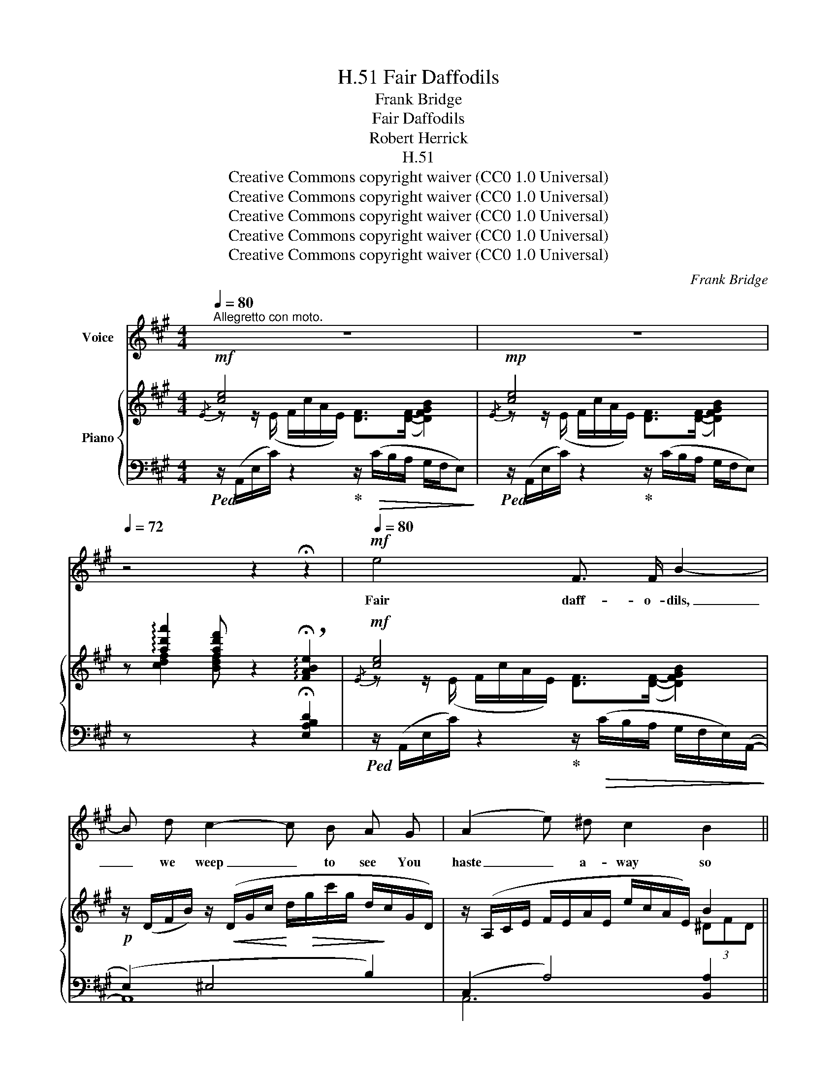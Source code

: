 X:1
T:Fair Daffodils, H.51
T:Frank Bridge
T:Fair Daffodils
T:Robert Herrick
T:H.51
T:Creative Commons copyright waiver (CC0 1.0 Universal)
T:Creative Commons copyright waiver (CC0 1.0 Universal)
T:Creative Commons copyright waiver (CC0 1.0 Universal)
T:Creative Commons copyright waiver (CC0 1.0 Universal)
T:Creative Commons copyright waiver (CC0 1.0 Universal)
C:Frank Bridge
Z:Robert Herrick
Z:Creative Commons copyright waiver (CC0 1.0 Universal)
%%score ( 1 2 3 ) { ( 4 5 ) | ( 6 7 ) }
L:1/8
Q:1/4=80
M:4/4
K:A
V:1 treble nm="Voice"
V:2 treble 
V:3 treble 
V:4 treble nm="Piano"
V:5 treble 
V:6 bass 
V:7 bass 
V:1
"^Allegretto con moto." z8 | z8 |[Q:1/4=72] z4 z2 !fermata!z2 |!mf![Q:1/4=80] e4 F3/2 F/ B2- | %4
w: |||Fair daff- o- dils,|
 B d c2- c B A G | (A2 e) ^d c2 B2 ||[M:2/4]!>(! (B2!>)! E2) ||[M:4/4] z2!mp! E2 F3 F | %8
w: _ we weep _ to see You|haste _ a- way so|soon; _|As yet the|
!<(! B B c d!<)![Q:1/4=76] c3[Q:1/4=66] F[Q:1/4=72] |"^a tempo"[Q:1/4=80] (d2 f) e d2 E2 || %10
w: ear- ly- ri- sing sun Has|not _ at- tained his|
[M:2/4]!>(! (c2!>)! A2) ||[M:4/4] z2!mf! !tenuto!e2 ^d4- | d c B ^A B A G B | ^A4- A G A B | %14
w: noon. _|Stay, stay,|_ Un- til the hast- ing day Has|run _ But to the|
 B3!<(! c (d2!<)! ^d2) |!mf! e4 F3 F |[Q:1/4=76]!>(! B3 B"^rit."[Q:1/4=72] (d2!>)! !breath!c2) | %17
w: e- ven- song; _|And, hav- ing|pray’d to- ge- ther,|
"^a tempo"[Q:1/4=80] !breath!z8 |!mp! c2 d e c2 !fermata!E3/2 E/ | (c4 e4-) | e4 z4 | %21
w: |we Will go with you a-|long. _|_|
[Q:1/4=72] z4 z2 !fermata!z2 |!mf![Q:1/4=80] e2 d =c d3/2 d/ B2- | B A d2- d =c B A | %24
w: |We have short time to stay,|_ as you, _ We have as|
 G3 F!>(! (B2 E2)!>)! | z!mf! e d =c!<(! B3!<)! B |!>(! d3/2 d/!>)! ^c4"^dim." B2 || %27
w: short a spring; _|As quick a growth to|meet de- cay, As|
[M:3/4]!p! (ed- d2)!<(! E2!<)! ||[M:2/4][Q:1/4=76]!>(! c3/2!>)! c/ !breath!!fermata!A2 || %29
w: you, _ _ or|an- y- thing.|
[M:4/4][Q:1/4=80] z2!f! e2 ^d3"^dim." c |!>(! B2 ^A2 G3!>)!!p! A |"^tranquillo" B c ^A2- A G A B | %32
w: We die, as|your hours do, and|dry A- way, _ Like to the|
 B3 c (d2 ^d2) |!mf! e4 F3 F | B3 B"^rall."[Q:1/4=76] d2 c2 |!pp![Q:1/4=72] (e4 ^d2) !fermata!z2 | %36
w: sum- mer’s rain; _|Or, as the|pearls of morn- ing’s|dew, _|
"^a tempo"[Q:1/4=80] z8 |!p! c2 =d e[Q:1/4=72] (c2 !fermata!E3/2) !fermata!E/ | %38
w: |Ne’er to be found * a-|
[Q:1/4=80]!<(! (c4 e4-)!<)! | e8- |"^ad lib" e6- e2- |[Q:1/4=76] e4- e3[Q:1/4=72] z | %42
w: gain. _|_|||
[Q:1/4=60] !fermata!z8 |] %43
w: |
V:2
 x8 | x8 | x8 | x8 | x8 | x8 ||[M:2/4] x4 ||[M:4/4] x8 | x6"^rit." z2 | x8 ||[M:2/4] x4 || %11
[M:4/4] x8 | x8 | x8 | x8 | x8 | x8 | x8 | x8 | x8 | x8 | x8 | x8 | x8 | x8 | x8 | x8 || %27
[M:3/4] x6 ||[M:2/4] x4 ||[M:4/4] x8 | x8 | x8 | x8 | x8 | x8 | x8 | x8 | x8 | x8 | x6"^dim." x2 | %40
 x3!>(! x x2 z2 | z8 | x8 |] %43
V:3
 x8 | x8 | x8 | x8 | x8 | x8 ||[M:2/4] x4 ||[M:4/4] x8 | x8 | x8 ||[M:2/4] x4 ||[M:4/4] x8 | x8 | %13
 x8 | x8 | x8 | x8 | x8 | x8 | x8 | x8 | x8 | x8 | x8 | x8 | x8 | x8 ||[M:3/4] x6 ||[M:2/4] x4 || %29
[M:4/4] x8 | x8 | x8 | x8 | x8 | x8 | x8 | x8 | x8 | x8 | x8 | x8 | x2!pp! x2 x4 | x8 |] %43
V:4
!mf!{/E} [ce]4 x4 |!mp!{/E} [ce]4 x4 | %2
 z !arpeggio![ad'a']2 [fad'f'] z2 !arpeggio!!breath!!fermata![FABe]2 |!mf!{/E} [ce]4 x4 | %4
!p! z/ (D/F/B/) z/!<(! (D/G/c/!<)! d/!>(!g/c'/g/ d/!>)!c/G/D/) | %5
 z/ (A,/C/E/ F/E/A/E/ e/c/A/E/) B2 ||[M:2/4]!>(! [=DB]4!>)! ||[M:4/4]!p!{/E} [ce]4 [DF]4 | %8
 z/ (D/F/A/) z/ (C/G/c/) z/!<(! (B/e/b/!<)!!>(!"_rit." =a/=g/f/F/)!>)! | %9
!p! z/ (D/F/A/ B/A/d/A/ a/f/d/A/) e2 ||[M:2/4]!>(! (((([C^DFc]2!>)! [CEA]2)))) || %11
[M:4/4]!mf! (G,/E/G/E/ ^A,/E/G/E/) (B,/^E/G/E/ B/G/E/G/) | %12
 (G,/=E/G/E/ ^A,/E/G/E/) (B,/^E/G/E/ B/G/E/G/) | !arpeggio![G,^^C^A]2 x2 x4 | %14
 !arpeggio![G,DFB]2 x2 ([Ba]2 [A=g]2) |!mf!{/=E} [^c=e]4!>(! [DF]4!>)! | %16
 z2!p!!>(! [FG]2!>)!"_rit." (d2 c2) |!mf!{/F} [^df]4 !breath!x4 | %18
 z2!p! [=D=A=d]2 [Gcg]2 !fermata![B^fb]2 |!mf!{/E} [ce]4 x4 |!mp!{/E} [ce]4 x4 | %21
 z!p! !arpeggio![ad'a']2 [=fad'=f'] z2 !arpeggio!!breath!!fermata![=FABe]2 | %22
!mf![I:staff +1] (E,,/=C,/A,/[I:staff -1]E/ A/=c/e/E/)[I:staff +1] (=G,,/C,/B,/[I:staff -1]D/ E/B/d/D/) | %23
[I:staff +1] (A,,/E,/=F,/[I:staff -1]=C/ E/A/=c/C/) z/ (E/A/c/ e/c/A/E/) | %24
 z/!>(! (^c/E/G/) z/ (B/!>)!^D/F/)!p![I:staff +1] (E,,/B,,/G,/[I:staff -1]B,/!>(! E/G/B/E/)!>)! | %25
!mf![I:staff +1] (=C,/=G,/B,/[I:staff -1]E/ =G/B/e/E/)[I:staff +1] (D,/G,/B,/[I:staff -1]D/ F/G/d/D/) | %26
 z/ (D/=G/B/)!<(! z/ (C/^G/c/)!<)! z/ (c/!>(!=a/=g/ f/d/B/F/)!>)! || %27
[M:3/4] (=F/A/B/A/ =f/d/A/F/) e2 ||[M:2/4]!>(! (((([C^DFc]2!>)! [CEA]2)))) || %29
[M:4/4]!mf! (G,/E/G/E/ ^A,/E/G/E/) (B,/!>(!^E/G/E/ B/G/E/!>)!B,/) | %30
 (G,/=E/G/E/"_dim." ^A,/E/G/E/) (B,/^E/G/E/ B) z | %31
!p!"^colla parte" (F2"_leggiero" ^E/)(E/^A/^^c/ ^e) z z2 | %32
!mp! !arpeggio![G,DFB]2!<(! x2!<)! ([Ba]2 [A=g]2) |!mf!{/=E} [^c=e]4!>(! [DF]4!>)! | %34
 z2!p! [FG]2"_rall."!>(! (d2 c2)!>)! |!pp! ([F-=A-^B-e]4 [FAB^d]3) z |!pp!{/F} [^df]4 !breath!x4 | %37
 z2!p! [=D=A=d]2 [Gcg]2"^L.H." !arpeggio!!fermata![be']2 |!p!{/E} [ce]4 x4 |!mp!!>(!{/E} [ce]4 x4 | %40
{/E} [ce]4{/E} [ce]4 |{/E} [ce]4[I:staff +1] (3.C.A,.E, (3.C,.A,,.E,,!>)! | %42
!pp![I:staff -1] z2 !fermata![Aea]6 |] %43
V:5
 z z/ (E/ F/c/A/E/) [DF]>([DF]- [DFGB]2) | z z/ (E/ F/c/A/E/) [DF]>([DF]- [DFGB]2) | x8 | %3
 z z/ (E/ F/c/A/E/) [DF]>([DF]- [DFGB]2) | x8 | x6 (3^DFD ||[M:2/4] (([FA]2 [EG]2)) || %7
[M:4/4] z z/ (E/ F/c/A/E/) x4 | x8 | x6 (3GBG ||[M:2/4] x4 ||[M:4/4] (G,2 ^A,2) B,4 | %12
 (G,2 ^A,2) B,4 | x8 | x8 | z z/ (E/ ^F/c/A/E/) x4 | x4 [E=G^A]4 | %17
 z z/ (F/ G/^d/B/F/) [EG]>([EG]- [EG^Ac]2) | x8 | z z/ (E/ F/c/A/E/) [DF]>([DF]- [DFGB]2) | %20
 z z/ (E/ F/c/A/E/) [DF]>([DF]- [DFGB]2) | x8 | x8 | x8 | x8 | x8 | x8 ||[M:3/4] x4 (3^GBG || %28
[M:2/4] x4 ||[M:4/4] (G,2 ^A,2) B,4 | (G,2 ^A,2) B,2- B, x | x8 | x8 | z z/ (E/ F/c/A/E/) x4 | %34
 x4 [E=G^A]4 | x8 | z z/ (F/ G/^d/B/F/) [EG]>([EG]- [EG^Ac]2) | x6 [D^FBe]2 | %38
 z z/ (E/ F/c/A/E/) [DF]>([DF]- [DFGB]2) | z z/ (E/ F/c/A/E/) [DF]>([DF]-"_dim." [DFGB]2) | %40
 z z/ (E/ F/c/!fermata!A/!fermata!E/) z z/ (E/ F/c/!fermata!A/!fermata!E/) | %41
 z z/ (E/ F/c/A/E/) x4 | x8 |] %43
V:6
!ped! z/ (A,,/E,/C/) z2!ped-up! z/!>(! (C/B,/A,/ G,/F,/E,)!>)! | %1
!ped! z/ (A,,/E,/C/) z2!ped-up! z/ (C/B,/A,/ G,/F,/E,) | %2
 z[I:staff -1] [cdf]2 [Bdf][I:staff +1] z2 !fermata![E,A,B,D]2 | %3
!ped! z/ (A,,/E,/C/) z2!ped-up! z/!>(! (C/B,/A,/ G,/F,/E,/)(A,,/-!>)! | (E,2) ^E,4 B,2) | %5
 (C,2 A,4) [B,,A,]2 ||[M:2/4] (3z .E,,.B,, .E,.B, || %7
[M:4/4]!ped! z/ (A,,/E,/C/) z2!ped-up! z/ (C/B,/A,/ G,/F,/E,/)(A,,/- | %8
 (E,2) ^E,2) !arpeggio![=G,,=E,B,]2 F,,/-E,/-[E,^A,] | (=A,2 D4) [E,D]2 || %10
[M:2/4] (3z .A,,.F, .A,.A,, ||[M:4/4] !arpeggio![C,,G,,E,]4 [G,,^D,]4 | %12
 !arpeggio![C,,G,,E,]4 [G,,^D,]4 | %13
!ped! (^E,,/^A,,/^E,/^A,/ ^^C/[I:staff -1]^E/^A/^^c/ ^e)[I:staff +1] z z2!ped-up! | %14
 (=E,,/B,,/G,/[I:staff -1]D/ F/B/!<(!d/B/-)[I:staff +1] ((=FD)!<)! _E2) | %15
!ped! z/ (A,,/=E,/^C/) z2!ped-up! z/ (C/B,/A,/ G,/F,/E,) | z2 [B,D]2 (D2 C2) | %17
 z/!ped! (B,,/F,/^D/) z2!ped-up! z/!>(! (^D/C/B,/ ^A,/G,/F,)!>)! | %18
 z2 [=F,=A,]2 [E,C]2 !arpeggio!!fermata![E,D^F]2 | %19
!ped! z/ (A,,/E,/C/) z2!ped-up! z/!>(! (C/B,/A,/ G,/F,/E,)!>)! | %20
!ped! z/ (A,,/E,/C/) z2!ped-up! z/ (C/B,/A,/ G,/F,/E,) | %21
 z[I:staff -1] [=cd=f]2 [Bdf][I:staff +1] z2 !fermata![E,A,B,D]2 | x8 | %23
 x (=F,2 ^F,) (!arpeggio!A,3 =C) | (B,^A, =A,2) E,,2 z2 | =C,2 z2 D,2 z2 | (B,4 ^A,2 ^G,2) || %27
[M:3/4] (!arpeggio!A,2 D2) [E,D]2 ||[M:2/4] (3z .A,,.F, .A,.A,, || %29
[M:4/4] !arpeggio![C,,G,,E,]4 [G,,^D,]4 | !arpeggio![C,,G,,E,]4 [G,,^D,]2- [G,,D,] z | %31
 (^D2!ped! [G,^^C]2-) [G,C]!ped-up! z z2 | %32
 (=E,,/B,,/G,/[I:staff -1]D/ F/B/d/B/-)[I:staff +1] (=F2 _E2) | %33
!ped! z/ (A,,/=E,/^C/) z2!ped-up! z/ (C/B,/A,/ G,/F,/E,) | z2 [B,D]2 (D2 C2) | (E4 ^D3) z | %36
 z/!ped! (B,,/F,/^D/) z2!ped-up! z/ (^D/C/B,/ ^A,/G,/F,) | z2 [=F,=A,]2 [E,C]2 [E,,B,,G,]2 | %38
!ped! z/ (A,,/E,/C/) z2!ped-up! z/!>(! (C/B,/A,/ G,/F,/E,)!>)! | %39
!ped! z/ (A,,/E,/C/) z2!ped-up! z/ (C/B,/A,/ G,/F,/E,) |!ped! z/ (A,,/E,/C/) z2 z/ (A,,/E,/C/) z2 | %41
 z/ (A,,/E,/C/) z2 z4!ped-up! | z2 !fermata![E,C]6 |] %43
V:7
 x8 | x8 | x8 | x8 | A,,8 | A,,6 x2 ||[M:2/4] x4 ||[M:4/4] x8 | (A,,2 G,,2) x2 F,,F,, | B,,6 x2 || %10
[M:2/4] x4 ||[M:4/4] x8 | x8 | x8 | x6 (=C=F,) | x8 | x4 F,4 | x8 | x8 | x8 | x8 | x8 | x8 | %23
 A,,4 F,,4 | B,,4 x4 | x8 |{/F,-} (F,2 ^E,2 =E,2 =D,2) ||[M:3/4] B,,4 x2 ||[M:2/4] x4 || %29
[M:4/4] x8 | x8 | x8 | x4 (=FD) (=C=F,) | x8 | x4 F,4 | G,4- G,3 x | x8 | x8 | x8 | x8 | x8 | x8 | %42
 !fermata!A,,,8 |] %43

